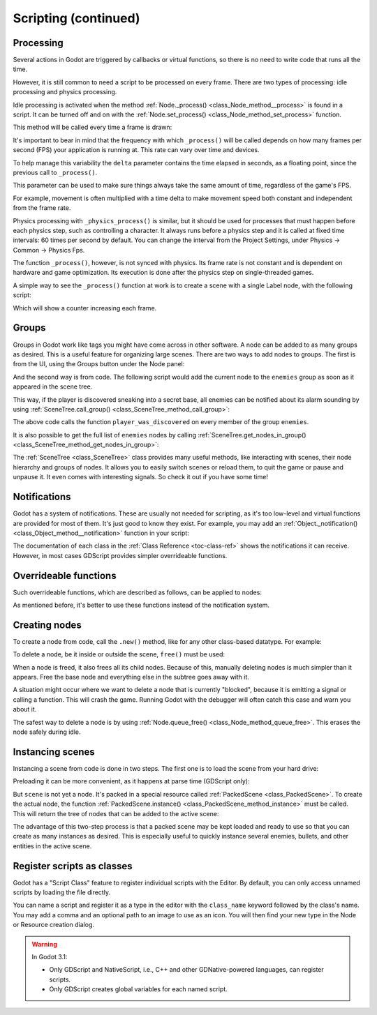 .. _doc_scripting_continued:

Scripting (continued)
=====================

Processing
----------

Several actions in Godot are triggered by callbacks or virtual functions,
so there is no need to write code that runs all the time.

However, it is still common to need a script to be processed on every
frame. There are two types of processing: idle processing and physics
processing.

Idle processing is activated when the method :ref:`Node._process() <class_Node_method__process>`
is found in a script. It can be turned off and on with the
:ref:`Node.set_process() <class_Node_method_set_process>` function.

This method will be called every time a frame is drawn:

.. tabs::
 .. code-tab:: gdscript GDScript

    func _process(delta):
        # Do something...
        pass

 .. code-tab:: csharp

    public override void _Process(float delta)
    {
        // Do something...
    }

It's important to bear in mind that the frequency with which ``_process()``
will be called depends on how many frames per second (FPS) your application
is running at. This rate can vary over time and devices.

To help manage this variability the ``delta`` parameter contains the time
elapsed in seconds, as a floating point, since the previous call to ``_process()``.

This parameter can be used to make sure things always take the same
amount of time, regardless of the game's FPS.

For example, movement is often multiplied with a time delta to make movement
speed both constant and independent from the frame rate.

Physics processing with ``_physics_process()`` is similar, but it should be used for processes that
must happen before each physics step, such as controlling a character.
It always runs before a physics step and it is called at fixed time intervals:
60 times per second by default. You can change the interval from the Project Settings, under
Physics -> Common -> Physics Fps.

The function ``_process()``, however, is not synced with physics. Its frame rate is not constant and is dependent
on hardware and game optimization. Its execution is done after the physics step on single-threaded games.

A simple way to see the ``_process()`` function at work is to create a scene with a single Label node,
with the following script:

.. tabs::
 .. code-tab:: gdscript GDScript

    extends Label

    var accum = 0

    func _process(delta):
        accum += delta
        text = str(accum) # 'text' is a built-in label property.

 .. code-tab:: csharp

    public class CustomLabel : Label
    {
        private float _accum;

        public override void _Process(float delta)
        {
            _accum += delta;
            Text = _accum.ToString(); // 'Text' is a built-in label property.
        }
    }

Which will show a counter increasing each frame.

Groups
------

Groups in Godot work like tags you might have come across in other software.
A node can be added to as many groups as desired. This is a useful feature for
organizing large scenes. There are two ways to add nodes to groups. The
first is from the UI, using the Groups button under the Node panel:

.. image:: img/groups_in_nodes.png

And the second way is from code. The following script would add the current
node to the ``enemies`` group as soon as it appeared in the scene tree.

.. tabs::
 .. code-tab:: gdscript GDScript

    func _ready():
        add_to_group("enemies")

 .. code-tab:: csharp

    public override void _Ready()
    {
        base._Ready();

        AddToGroup("enemies");
    }

This way, if the player is discovered sneaking into a secret base,
all enemies can be notified about its alarm sounding by using
:ref:`SceneTree.call_group() <class_SceneTree_method_call_group>`:

.. tabs::
 .. code-tab:: gdscript GDScript

    func _on_discovered(): # This is a purely illustrative function.
        get_tree().call_group("enemies", "player_was_discovered")

 .. code-tab:: csharp

    public void _OnDiscovered() // This is a purely illustrative function.
    {
        GetTree().CallGroup("enemies", "player_was_discovered");
    }

The above code calls the function ``player_was_discovered`` on every
member of the group ``enemies``.

It is also possible to get the full list of ``enemies`` nodes by
calling
:ref:`SceneTree.get_nodes_in_group() <class_SceneTree_method_get_nodes_in_group>`:

.. tabs::
 .. code-tab:: gdscript GDScript

    var enemies = get_tree().get_nodes_in_group("enemies")

 .. code-tab:: csharp

    var enemies = GetTree().GetNodesInGroup("enemies");

The :ref:`SceneTree <class_SceneTree>` class provides many useful methods,
like interacting with scenes, their node hierarchy and groups of nodes.
It allows you to easily switch scenes or reload them,
to quit the game or pause and unpause it.
It even comes with interesting signals.
So check it out if you have some time!

Notifications
-------------

Godot has a system of notifications. These are usually not needed for
scripting, as it's too low-level and virtual functions are provided for
most of them. It's just good to know they exist. For example,
you may add an
:ref:`Object._notification() <class_Object_method__notification>`
function in your script:

.. tabs::
 .. code-tab:: gdscript GDScript

    func _notification(what):
        match what:
            NOTIFICATION_READY:
                print("This is the same as overriding _ready()...")
            NOTIFICATION_PROCESS:
                print("This is the same as overriding _process()...")

 .. code-tab:: csharp

    public override void _Notification(int what)
    {
        base._Notification(what);

        switch (what)
        {
            case NotificationReady:
                GD.Print("This is the same as overriding _Ready()...");
                break;
            case NotificationProcess:
                var delta = GetProcessDeltaTime();
                GD.Print("This is the same as overriding _Process()...");
                break;
        }
    }

The documentation of each class in the :ref:`Class Reference <toc-class-ref>`
shows the notifications it can receive. However, in most cases GDScript
provides simpler overrideable functions.

Overrideable functions
----------------------

Such overrideable functions, which are described as
follows, can be applied to nodes:

.. tabs::
 .. code-tab:: gdscript GDScript

    func _enter_tree():
        # When the node enters the _Scene Tree_, it becomes active
        # and  this function is called. Children nodes have not entered
        # the active scene yet. In general, it's better to use _ready()
        # for most cases.
        pass

    func _ready():
        # This function is called after _enter_tree, but it ensures
        # that all children nodes have also entered the _Scene Tree_,
        # and became active.
        pass

    func _exit_tree():
        # When the node exits the _Scene Tree_, this function is called.
        # Children nodes have all exited the _Scene Tree_ at this point
        # and all became inactive.
        pass

    func _process(delta):
        # This function is called every frame.
        pass

    func _physics_process(delta):
        # This is called every physics frame.
        pass

 .. code-tab:: csharp

    public override void _EnterTree()
    {
        // When the node enters the _Scene Tree_, it becomes active
        // and  this function is called. Children nodes have not entered
        // the active scene yet. In general, it's better to use _ready()
        // for most cases.
        base._EnterTree();
    }

    public override void _Ready()
    {
        // This function is called after _enter_tree, but it ensures
        // that all children nodes have also entered the _Scene Tree_,
        // and became active.
        base._Ready();
    }

    public override void _ExitTree()
    {
        // When the node exits the _Scene Tree_, this function is called.
        // Children nodes have all exited the _Scene Tree_ at this point
        // and all became inactive.
        base._ExitTree();
    }

    public override void _Process(float delta)
    {
        // This function is called every frame.
        base._Process(delta);
    }

    public override void _PhysicsProcess(float delta)
    {
        // This is called every physics frame.
        base._PhysicsProcess(delta);
    }

As mentioned before, it's better to use these functions instead of
the notification system.

Creating nodes
--------------

To create a node from code, call the ``.new()`` method, like for any
other class-based datatype. For example:


.. tabs::
 .. code-tab:: gdscript GDScript

    var s
    func _ready():
        s = Sprite.new() # Create a new sprite!
        add_child(s) # Add it as a child of this node.

 .. code-tab:: csharp

    private Sprite _sprite;

    public override void _Ready()
    {
        base._Ready();

        _sprite = new Sprite(); // Create a new sprite!
        AddChild(_sprite); // Add it as a child of this node.
    }

To delete a node, be it inside or outside the scene, ``free()`` must be
used:

.. tabs::
 .. code-tab:: gdscript GDScript

    func _someaction():
        s.free() # Immediately removes the node from the scene and frees it.

 .. code-tab:: csharp

    public void _SomeAction()
    {
        _sprite.Free(); // Immediately removes the node from the scene and frees it.
    }

When a node is freed, it also frees all its child nodes. Because of
this, manually deleting nodes is much simpler than it appears. Free
the base node and everything else in the subtree goes away with it.

A situation might occur where we want to delete a node that
is currently "blocked", because it is emitting a signal or calling a
function. This will crash the game. Running Godot
with the debugger will often catch this case and warn you about it.

The safest way to delete a node is by using
:ref:`Node.queue_free() <class_Node_method_queue_free>`.
This erases the node safely during idle.

.. tabs::
 .. code-tab:: gdscript GDScript

    func _someaction():
        s.queue_free() # Removes the node from the scene and frees it when it becomes safe to do so.

 .. code-tab:: csharp

    public void _SomeAction()
    {
        _sprite.QueueFree(); // Removes the node from the scene and frees it when it becomes safe to do so.
    }

Instancing scenes
-----------------

Instancing a scene from code is done in two steps. The
first one is to load the scene from your hard drive:

.. tabs::
 .. code-tab:: gdscript GDScript

    var scene = load("res://myscene.tscn") # Will load when the script is instanced.

 .. code-tab:: csharp

    var scene = GD.Load<PackedScene>("res://myscene.tscn"); // Will load when the script is instanced.


Preloading it can be more convenient, as it happens at parse
time (GDScript only):

.. tabs::
 .. code-tab:: gdscript GDScript

    var scene = preload("res://myscene.tscn") # Will load when parsing the script.

But ``scene`` is not yet a node. It's packed in a
special resource called :ref:`PackedScene <class_PackedScene>`.
To create the actual node, the function
:ref:`PackedScene.instance() <class_PackedScene_method_instance>`
must be called. This will return the tree of nodes that can be added to
the active scene:

.. tabs::
 .. code-tab:: gdscript GDScript

    var node = scene.instance()
    add_child(node)

 .. code-tab:: csharp

    var node = scene.Instance();
    AddChild(node);

The advantage of this two-step process is that a packed scene may be
kept loaded and ready to use so that you can create as many
instances as desired. This is especially useful to quickly instance
several enemies, bullets, and other entities in the active scene.

.. _doc_scripting_continued_class_name:

Register scripts as classes
---------------------------

Godot has a "Script Class" feature to register individual scripts with the
Editor. By default, you can only access unnamed scripts by loading the file
directly.

You can name a script and register it as a type in the editor with the
``class_name`` keyword followed by the class's name. You may add a comma and an
optional path to an image to use as an icon. You will then find your new type in
the Node or Resource creation dialog.

.. tabs::
 .. code-tab:: gdscript GDScript

    extends Node

    # Declare the class name here
    class_name ScriptName, "res://path/to/optional/icon.svg"

    func _ready():
        var this = ScriptName           # reference to the script
        var cppNode = MyCppNode.new()   # new instance of a class named MyCppNode

        cppNode.queue_free()

.. image:: img/script_class_nativescript_example.png


.. warning:: In Godot 3.1:

            - Only GDScript and NativeScript, i.e., C++ and other GDNative-powered languages, can register scripts.
            - Only GDScript creates global variables for each named script.
